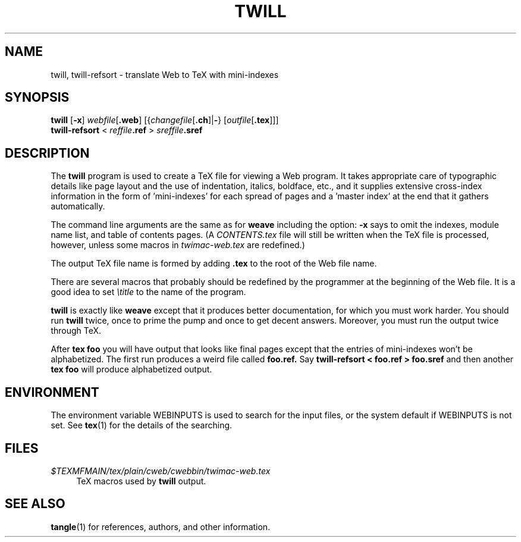 .TH TWILL 1 "20 March 2024" "Web2C @VERSION@"
.\"=====================================================================
.if n .ds MF Metafont
.if t .ds MF Metafont
.if n .ds TX TeX
.if t .ds TX \fRT\\h'-0.1667m'\\v'0.20v'E\\v'-0.20v'\\h'-0.125m'X\fP
.ie t .ds OX \fIT\v'+0.25m'E\v'-0.25m'X\fP
.el .ds OX TeX
.\" BX definition must follow TX so BX can use TX
.if n .ds BX BibTeX
.if t .ds BX \fRB\s-2IB\s0\fP\*(TX
.\" LX definition must follow TX so LX can use TX
.if n .ds LX LaTeX
.if t .ds LX \fRL\\h'-0.36m'\\v'-0.15v'\s-2A\s0\\h'-0.15m'\\v'0.15v'\fP\*(TX
.if n .ds WB Web
.if t .ds WB W\s-2EB\s0
.\"=====================================================================
.SH NAME
twill, twill-refsort \- translate \*(WB to \*(TX with mini-indexes
.SH SYNOPSIS
.PP
\f[B]twill\f[R] [\f[B]\-x\f[R]]
\f[I]webfile\f[R][\f[B].web\f[R]]
[{\f[I]changefile\f[R][\f[B].ch\f[R]]|\f[B]\-\f[R]}
[\f[I]outfile\f[R][\f[B].tex\f[R]]]]
.PD 0
.PP
\f[B]twill-refsort\f[R] <
\f[I]reffile\f[B].ref\f[R] >
\f[I]sreffile\f[B].sref\f[R]
.PD
.\"=====================================================================
.SH DESCRIPTION
The
.B twill
program is used to create a \*(TX file for viewing a \*(WB program.
It takes appropriate care of typographic details like page
layout and the use of indentation, italics, boldface, etc., and it supplies
extensive cross-index information in the form of 'mini-indexes' for each
spread of pages and a 'master index' at the end that it gathers automatically.
.PP
The command line arguments are the same as for
.B weave
including the option:
.B \-x
says to omit the indexes, module name list, and table of contents pages.
(A
.I CONTENTS.tex
file will still be written when the \*(TX file is processed,
however, unless some macros in
.I twimac-web.tex
are redefined.)
.PP
The output \*(TX file name is formed by adding
.B .tex
to the root of the \*(WB file name.
.PP
There are several macros that probably should be redefined by
the programmer at the beginning of the \*(WB file.
It is a good idea to set
.I \etitle
to the name of the program.
.PP
.B twill
is exactly like
.B weave
except that it produces better documentation, for which you must work harder.
You should run
.B twill
twice, once to prime the pump and once to get decent answers.
Moreover, you must run the output twice through \*(TX.
.PP
After
.B tex foo
you will have output that looks like final pages
except that the entries of mini-indexes won\[cq]t be alphabetized.
The first run produces a weird file called
.B foo.ref.
Say
.B twill-refsort < foo.ref > foo.sref
and then another
.B tex foo
will produce alphabetized output.
.\"=====================================================================
.SH ENVIRONMENT
The environment variable WEBINPUTS is used to search for the input files,
or the system default if WEBINPUTS is not set.  See
.BR tex (1)
for the details of the searching.
.\"=====================================================================
.SH FILES
.TP \w'@@'u+2n
.I $TEXMFMAIN/tex/plain/cweb/cwebbin/twimac-web.tex
\*(TX macros used by
.B twill
output.
.\"=====================================================================
.SH "SEE ALSO"
.BR tangle (1)
for references, authors, and other information.

